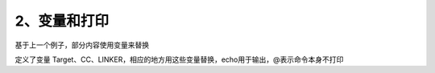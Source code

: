 2、变量和打印
==========================================

基于上一个例子，部分内容使用变量来替换

.. code-block:: makefile
   :emphasize-lines: 6,9,13

	# ------------------------
	# Generic Makefile
	# ------------------------

	# Project name
	Target = target

	# Compile command and flag
	CC = gcc -c
	CFLAG = 

	# Linker command and flag
	LINKER = gcc -o
	LFLAG = 

	$(Target) : main.o
		$(LINKER) $(Target) main.o
		@echo "Linking complete!"

	main.o : main.c
		$(CC) main.c
		@echo "Compilation complete!"

	clean :
		rm -rf target main.o
		@echo "Cleanup complete!"

定义了变量 Target、CC、LINKER，相应的地方用这些变量替换，echo用于输出，@表示命令本身不打印
